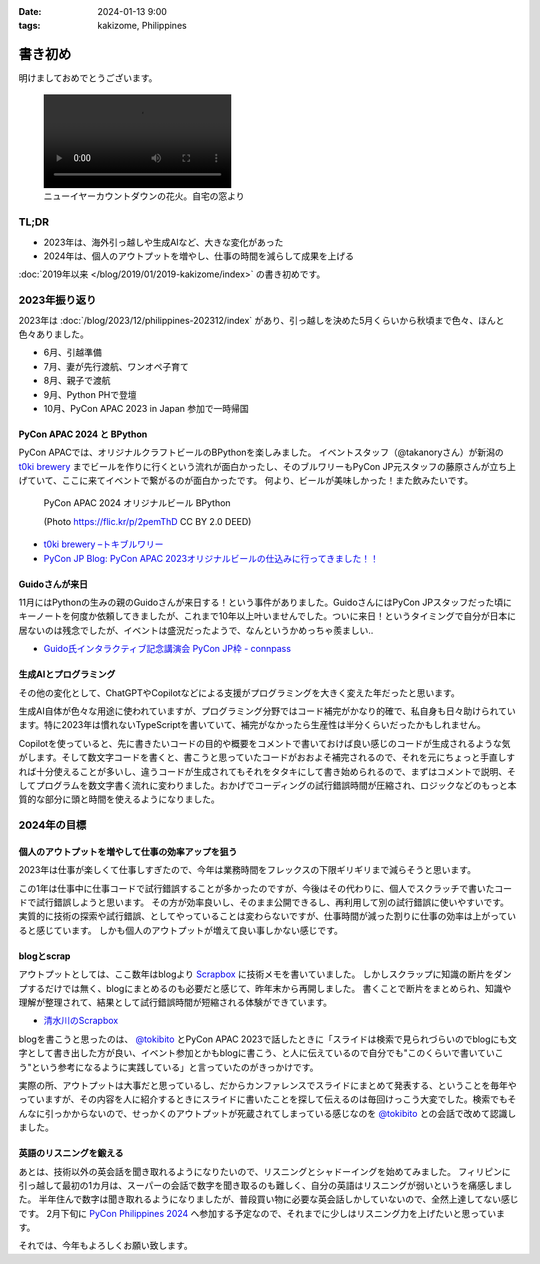 :date: 2024-01-13 9:00
:tags: kakizome, Philippines

=====================
書き初め
=====================

明けましておめでとうございます。

.. image:: new-year-fireworks.jpg
   :width: 1px

.. figure:: new-year-fireworks.mp4
   :class: controls

   ニューイヤーカウントダウンの花火。自宅の窓より

TL;DR
========

* 2023年は、海外引っ越しや生成AIなど、大きな変化があった
* 2024年は、個人のアウトプットを増やし、仕事の時間を減らして成果を上げる

:doc:`2019年以来 </blog/2019/01/2019-kakizome/index>` の書き初めです。

2023年振り返り
==================

2023年は :doc:`/blog/2023/12/philippines-202312/index` があり、引っ越しを決めた5月くらいから秋頃まで色々、ほんと色々ありました。

* 6月、引越準備
* 7月、妻が先行渡航、ワンオペ子育て
* 8月、親子で渡航
* 9月、Python PHで登壇
* 10月、PyCon APAC 2023 in Japan 参加で一時帰国

PyCon APAC 2024 と BPython
------------------------------------

PyCon APACでは、オリジナルクラフトビールのBPythonを楽しみました。
イベントスタッフ（@takanoryさん）が新潟の `t0ki brewery`_ までビールを作りに行くという流れが面白かったし、そのブルワリーもPyCon JP元スタッフの藤原さんが立ち上げていて、ここに来てイベントで繋がるのが面白かったです。
何より、ビールが美味しかった！また飲みたいです。

.. figure:: bpython.*

   PyCon APAC 2024 オリジナルビール BPython

   (Photo https://flic.kr/p/2pemThD CC BY 2.0 DEED)

- `t0ki brewery –トキブルワリー`_
- `PyCon JP Blog: PyCon APAC 2023オリジナルビールの仕込みに行ってきました！！`_

.. _t0ki brewery –トキブルワリー: `t0ki brewery`_
.. _t0ki brewery: https://t0ki.beer/
.. _`PyCon JP Blog: PyCon APAC 2023オリジナルビールの仕込みに行ってきました！！`: https://pyconjp.blogspot.com/2023/09/2023-original-beer-preparation.html

Guidoさんが来日
-----------------------

11月にはPythonの生みの親のGuidoさんが来日する！という事件がありました。GuidoさんにはPyCon JPスタッフだった頃にキーノートを何度か依頼してきましたが、これまで10年以上叶いませんでした。ついに来日！というタイミングで自分が日本に居ないのは残念でしたが、イベントは盛況だったようで、なんというかめっちゃ羨ましい..

- `Guido氏インタラクティブ記念講演会 PyCon JP枠 - connpass`_

.. _Guido氏インタラクティブ記念講演会 PyCon JP枠 - connpass: https://pyconjp.connpass.com/event/301716/

生成AIとプログラミング
----------------------------

その他の変化として、ChatGPTやCopilotなどによる支援がプログラミングを大きく変えた年だったと思います。

生成AI自体が色々な用途に使われていますが、プログラミング分野ではコード補完がかなり的確で、私自身も日々助けられています。特に2023年は慣れないTypeScriptを書いていて、補完がなかったら生産性は半分くらいだったかもしれません。

Copilotを使っていると、先に書きたいコードの目的や概要をコメントで書いておけば良い感じのコードが生成されるような気がします。そして数文字コードを書くと、書こうと思っていたコードがおおよそ補完されるので、それを元にちょっと手直しすれば十分使えることが多いし、違うコードが生成されてもそれをタタキにして書き始められるので、まずはコメントで説明、そしてプログラムを数文字書く流れに変わりました。おかげでコーディングの試行錯誤時間が圧縮され、ロジックなどのもっと本質的な部分に頭と時間を使えるようになりました。

2024年の目標
============

個人のアウトプットを増やして仕事の効率アップを狙う
---------------------------------------------------------

2023年は仕事が楽しくて仕事しすぎたので、今年は業務時間をフレックスの下限ギリギリまで減らそうと思います。

この1年は仕事中に仕事コードで試行錯誤することが多かったのですが、今後はその代わりに、個人でスクラッチで書いたコードで試行錯誤しようと思います。
その方が効率良いし、そのまま公開できるし、再利用して別の試行錯誤に使いやすいです。
実質的に技術の探索や試行錯誤、としてやっていることは変わらないですが、仕事時間が減った割りに仕事の効率は上がっていると感じています。
しかも個人のアウトプットが増えて良い事しかない感じです。

blogとscrap
------------------

アウトプットとしては、ここ数年はblogより Scrapbox_ に技術メモを書いていました。
しかしスクラップに知識の断片をダンプするだけでは無く、blogにまとめるのも必要だと感じて、昨年末から再開しました。
書くことで断片をまとめられ、知識や理解が整理されて、結果として試行錯誤時間が短縮される体験ができています。

- 清水川のScrapbox_

.. _清水川のScrapbox: Scrapbox_
.. _Scrapbox: https://scrapbox.io/shimizukawa/

blogを書こうと思ったのは、 `@tokibito`_ とPyCon APAC 2023で話したときに「スライドは検索で見られづらいのでblogにも文字として書き出した方が良い、イベント参加とかもblogに書こう、と人に伝えているので自分でも"このくらいで書いていこう"という参考になるように実践している」と言っていたのがきっかけです。

実際の所、アウトプットは大事だと思っているし、だからカンファレンスでスライドにまとめて発表する、ということを毎年やっていますが、その内容を人に紹介するときにスライドに書いたことを探して伝えるのは毎回けっこう大変でした。検索でもそんなに引っかからないので、せっかくのアウトプットが死蔵されてしまっている感じなのを `@tokibito`_ との会話で改めて認識しました。

.. _@tokibito: https://twitter.com/tokibito

英語のリスニングを鍛える
------------------------------

あとは、技術以外の英会話を聞き取れるようになりたいので、リスニングとシャドーイングを始めてみました。
フィリピンに引っ越して最初の1カ月は、スーパーの会話で数字を聞き取るのも難しく、自分の英語はリスニングが弱いというを痛感しました。
半年住んで数字は聞き取れるようになりましたが、普段買い物に必要な英会話しかしていないので、全然上達してない感じです。
2月下旬に `PyCon Philippines 2024`_ へ参加する予定なので、それまでに少しはリスニング力を上げたいと思っています。

.. _PyCon Philippines 2024: https://pycon-2024.python.ph/

それでは、今年もよろしくお願い致します。
